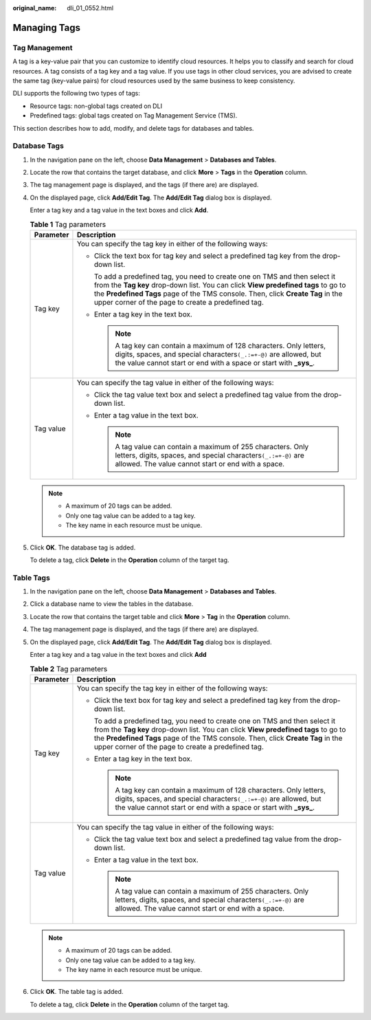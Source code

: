 :original_name: dli_01_0552.html

.. _dli_01_0552:

Managing Tags
=============

Tag Management
--------------

A tag is a key-value pair that you can customize to identify cloud resources. It helps you to classify and search for cloud resources. A tag consists of a tag key and a tag value. If you use tags in other cloud services, you are advised to create the same tag (key-value pairs) for cloud resources used by the same business to keep consistency.

DLI supports the following two types of tags:

-  Resource tags: non-global tags created on DLI

-  Predefined tags: global tags created on Tag Management Service (TMS).

This section describes how to add, modify, and delete tags for databases and tables.

Database Tags
-------------

#. In the navigation pane on the left, choose **Data Management** > **Databases and Tables**.

#. Locate the row that contains the target database, and click **More** > **Tags** in the **Operation** column.

#. The tag management page is displayed, and the tags (if there are) are displayed.

#. On the displayed page, click **Add/Edit Tag**. The **Add/Edit Tag** dialog box is displayed.

   Enter a tag key and a tag value in the text boxes and click **Add**.

   .. table:: **Table 1** Tag parameters

      +-----------------------------------+-----------------------------------------------------------------------------------------------------------------------------------------------------------------------------------------------------------------------------------------------------------------------------------------------------------+
      | Parameter                         | Description                                                                                                                                                                                                                                                                                               |
      +===================================+===========================================================================================================================================================================================================================================================================================================+
      | Tag key                           | You can specify the tag key in either of the following ways:                                                                                                                                                                                                                                              |
      |                                   |                                                                                                                                                                                                                                                                                                           |
      |                                   | -  Click the text box for tag key and select a predefined tag key from the drop-down list.                                                                                                                                                                                                                |
      |                                   |                                                                                                                                                                                                                                                                                                           |
      |                                   |    To add a predefined tag, you need to create one on TMS and then select it from the **Tag key** drop-down list. You can click **View predefined tags** to go to the **Predefined Tags** page of the TMS console. Then, click **Create Tag** in the upper corner of the page to create a predefined tag. |
      |                                   |                                                                                                                                                                                                                                                                                                           |
      |                                   | -  Enter a tag key in the text box.                                                                                                                                                                                                                                                                       |
      |                                   |                                                                                                                                                                                                                                                                                                           |
      |                                   |    .. note::                                                                                                                                                                                                                                                                                              |
      |                                   |                                                                                                                                                                                                                                                                                                           |
      |                                   |       A tag key can contain a maximum of 128 characters. Only letters, digits, spaces, and special characters\ ``(_.:=+-@)`` are allowed, but the value cannot start or end with a space or start with **\_sys\_**.                                                                                       |
      +-----------------------------------+-----------------------------------------------------------------------------------------------------------------------------------------------------------------------------------------------------------------------------------------------------------------------------------------------------------+
      | Tag value                         | You can specify the tag value in either of the following ways:                                                                                                                                                                                                                                            |
      |                                   |                                                                                                                                                                                                                                                                                                           |
      |                                   | -  Click the tag value text box and select a predefined tag value from the drop-down list.                                                                                                                                                                                                                |
      |                                   | -  Enter a tag value in the text box.                                                                                                                                                                                                                                                                     |
      |                                   |                                                                                                                                                                                                                                                                                                           |
      |                                   |    .. note::                                                                                                                                                                                                                                                                                              |
      |                                   |                                                                                                                                                                                                                                                                                                           |
      |                                   |       A tag value can contain a maximum of 255 characters. Only letters, digits, spaces, and special characters\ ``(_.:=+-@)`` are allowed. The value cannot start or end with a space.                                                                                                                   |
      +-----------------------------------+-----------------------------------------------------------------------------------------------------------------------------------------------------------------------------------------------------------------------------------------------------------------------------------------------------------+

   .. note::

      -  A maximum of 20 tags can be added.
      -  Only one tag value can be added to a tag key.
      -  The key name in each resource must be unique.

#. Click **OK**. The database tag is added.

   To delete a tag, click **Delete** in the **Operation** column of the target tag.

Table Tags
----------

#. In the navigation pane on the left, choose **Data Management** > **Databases and Tables**.

#. Click a database name to view the tables in the database.

#. Locate the row that contains the target table and click **More** > **Tag** in the **Operation** column.

#. The tag management page is displayed, and the tags (if there are) are displayed.

#. On the displayed page, click **Add/Edit Tag**. The **Add/Edit Tag** dialog box is displayed.

   Enter a tag key and a tag value in the text boxes and click **Add**

   .. table:: **Table 2** Tag parameters

      +-----------------------------------+-----------------------------------------------------------------------------------------------------------------------------------------------------------------------------------------------------------------------------------------------------------------------------------------------------------+
      | Parameter                         | Description                                                                                                                                                                                                                                                                                               |
      +===================================+===========================================================================================================================================================================================================================================================================================================+
      | Tag key                           | You can specify the tag key in either of the following ways:                                                                                                                                                                                                                                              |
      |                                   |                                                                                                                                                                                                                                                                                                           |
      |                                   | -  Click the text box for tag key and select a predefined tag key from the drop-down list.                                                                                                                                                                                                                |
      |                                   |                                                                                                                                                                                                                                                                                                           |
      |                                   |    To add a predefined tag, you need to create one on TMS and then select it from the **Tag key** drop-down list. You can click **View predefined tags** to go to the **Predefined Tags** page of the TMS console. Then, click **Create Tag** in the upper corner of the page to create a predefined tag. |
      |                                   |                                                                                                                                                                                                                                                                                                           |
      |                                   | -  Enter a tag key in the text box.                                                                                                                                                                                                                                                                       |
      |                                   |                                                                                                                                                                                                                                                                                                           |
      |                                   |    .. note::                                                                                                                                                                                                                                                                                              |
      |                                   |                                                                                                                                                                                                                                                                                                           |
      |                                   |       A tag key can contain a maximum of 128 characters. Only letters, digits, spaces, and special characters\ ``(_.:=+-@)`` are allowed, but the value cannot start or end with a space or start with **\_sys\_**.                                                                                       |
      +-----------------------------------+-----------------------------------------------------------------------------------------------------------------------------------------------------------------------------------------------------------------------------------------------------------------------------------------------------------+
      | Tag value                         | You can specify the tag value in either of the following ways:                                                                                                                                                                                                                                            |
      |                                   |                                                                                                                                                                                                                                                                                                           |
      |                                   | -  Click the tag value text box and select a predefined tag value from the drop-down list.                                                                                                                                                                                                                |
      |                                   | -  Enter a tag value in the text box.                                                                                                                                                                                                                                                                     |
      |                                   |                                                                                                                                                                                                                                                                                                           |
      |                                   |    .. note::                                                                                                                                                                                                                                                                                              |
      |                                   |                                                                                                                                                                                                                                                                                                           |
      |                                   |       A tag value can contain a maximum of 255 characters. Only letters, digits, spaces, and special characters\ ``(_.:=+-@)`` are allowed. The value cannot start or end with a space.                                                                                                                   |
      +-----------------------------------+-----------------------------------------------------------------------------------------------------------------------------------------------------------------------------------------------------------------------------------------------------------------------------------------------------------+

   .. note::

      -  A maximum of 20 tags can be added.
      -  Only one tag value can be added to a tag key.
      -  The key name in each resource must be unique.

#. Click **OK**. The table tag is added.

   To delete a tag, click **Delete** in the **Operation** column of the target tag.
